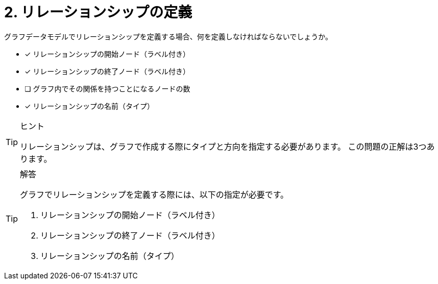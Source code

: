 :id: q2

[#{id}.question]

= 2. リレーションシップの定義

グラフデータモデルでリレーションシップを定義する場合、何を定義しなければならないでしょうか。

* [x] リレーションシップの開始ノード（ラベル付き）
* [x] リレーションシップの終了ノード（ラベル付き）
* [ ] グラフ内でその関係を持つことになるノードの数
* [x] リレーションシップの名前（タイプ）

[TIP,role=hint]
.ヒント
====
リレーションシップは、グラフで作成する際にタイプと方向を指定する必要があります。
この問題の正解は3つあります。
====

[TIP,role=solution]
.解答
====
グラフでリレーションシップを定義する際には、以下の指定が必要です。

. リレーションシップの開始ノード（ラベル付き）
. リレーションシップの終了ノード（ラベル付き）
. リレーションシップの名前（タイプ）
====